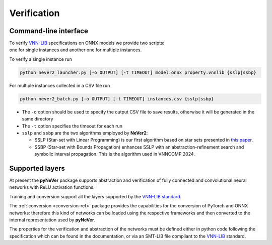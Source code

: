 Verification
============

Command-line interface
----------------------
| To verify `VNN-LIB <https://www.vnnlib.org>`_ specifications on ONNX models we provide two scripts:
| one for single instances and another one for multiple instances.

To verify a single instance run

.. code-block:: bash

    python never2_launcher.py [-o OUTPUT] [-t TIMEOUT] model.onnx property.vnnlib {sslp|ssbp}

For multiple instances collected in a CSV file run

.. code-block:: bash

    python never2_batch.py [-o OUTPUT] [-t TIMEOUT] instances.csv {sslp|ssbp}

* The ``-o`` option should be used to specify the output CSV file to save results, otherwise it will be generated in the same directory
* The ``-t`` option specifies the timeout for each run
* ``sslp`` and ``ssbp`` are the two algorithms employed by **NeVer2**:

  * SSLP (Star-set with Linear Programming) is our first algorithm based on star sets presented in `this paper <https://link.springer.com/article/10.1007/s00500-024-09907-5>`_.
  * SSBP (Star-set with Bounds Propagation) enhances SSLP with an abstraction-refinement search and symbolic interval propagation. This is the algorithm used in VNNCOMP 2024.

Supported layers
----------------------

At present the **pyNeVer** package supports abstraction and verification of fully connected and convolutional
neural networks with ReLU activation functions.

Training and conversion support all the layers supported by the `VNN-LIB standard <https://easychair.org/publications/paper/Qgdn>`_.

The :ref:`conversion <conversion-ref>` package provides the capabilities for the conversion of PyTorch and ONNX
networks: therefore this kind of networks can be loaded using the respective frameworks and then converted to the
internal representation used by **pyNeVer**.

The properties for the verification and abstraction of the networks must be defined either in python code following
the specification which can be found in the documentation, or via an SMT-LIB file compliant to the
`VNN-LIB <https://www.vnnlib.org>`_ standard.